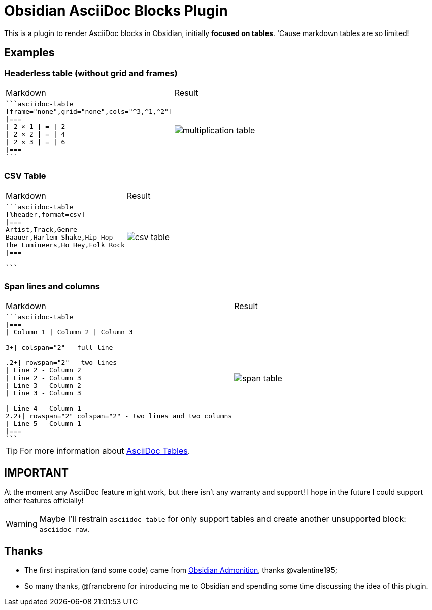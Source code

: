 = Obsidian AsciiDoc Blocks Plugin

[.lead]
This is a plugin to render AsciiDoc blocks in Obsidian, initially *focused on tables*. 'Cause markdown tables are so limited!

== Examples

=== Headerless table (without grid and frames)


[cols="a,a"]
|===
| Markdown
| Result

|
[source]
----
```asciidoc-table
[frame="none",grid="none",cols="^3,^1,^2"]
\|===
\| 2 × 1 \| = \| 2
\| 2 × 2 \| = \| 4
\| 2 × 3 \| = \| 6
\|===
```
----

| image:images/multiplication-table.png[]
|===

=== CSV Table

[cols="a,a"]
|===
| Markdown
| Result

|
[source]
----
```asciidoc-table
[%header,format=csv]
\|===
Artist,Track,Genre
Baauer,Harlem Shake,Hip Hop
The Lumineers,Ho Hey,Folk Rock
\|===

```
----

| image:images/csv-table.png[]
|===

=== Span lines and columns

[cols="a,a"]
|===
| Markdown
| Result

|
[source]
----
```asciidoc-table
\|===
\| Column 1 \| Column 2 \| Column 3

3+\| colspan="2" - full line

.2+\| rowspan="2" - two lines
\| Line 2 - Column 2
\| Line 2 - Column 3
\| Line 3 - Column 2
\| Line 3 - Column 3

\| Line 4 - Column 1
2.2+\| rowspan="2" colspan="2" - two lines and two columns
\| Line 5 - Column 1
\|===
```
----

| image:images/span-table.png[]
|===

[TIP]
For more information about https://docs.asciidoctor.org/asciidoc/latest/tables/build-a-basic-table/[AsciiDoc Tables].

== IMPORTANT

At the moment any AsciiDoc feature might work, but there isn't any warranty and support! I hope in the future I could support other features officially!

[WARNING]
Maybe I'll restrain `asciidoc-table` for only support tables and create another unsupported block: `asciidoc-raw`.


== Thanks

* The first inspiration (and some code) came from https://github.com/valentine195/obsidian-admonition[Obsidian Admonition], thanks @valentine195;
* So many thanks, @francbreno for introducing me to Obsidian and spending some time discussing the idea of this plugin.
